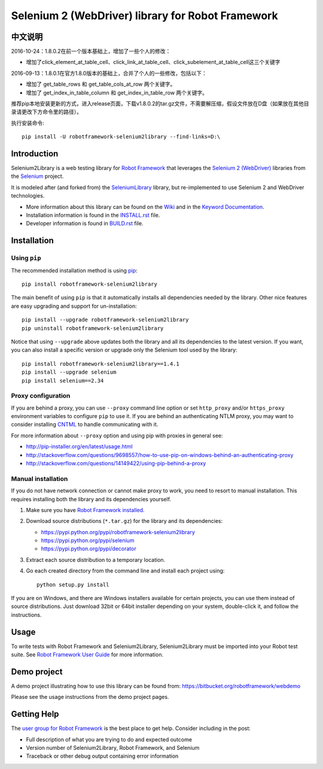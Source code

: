 Selenium 2 (WebDriver) library for Robot Framework
==================================================

.. image:: https://api.travis-ci.org/robotframework/Selenium2Library.png
    :target: http://travis-ci.org/robotframework/Selenium2Library

.. image:: https://img.shields.io/pypi/v/robotframework-selenium2library.svg
    :target: https://pypi.python.org/pypi/robotframework-selenium2library

.. image:: https://img.shields.io/pypi/dm/robotframework-selenium2library.svg
    :target: https://pypi.python.org/pypi/robotframework-selenium2library

.. image:: https://img.shields.io/pypi/l/robotframework-selenium2library.svg
    :target: http://www.apache.org/licenses/LICENSE-2.0
    
.. image:: https://coveralls.io/repos/robotframework/Selenium2Library/badge.svg?branch=master&service=github
	:target: https://coveralls.io/github/robotframework/Selenium2Library?branch=master

.. image:: https://robotframework-slack.herokuapp.com/badge.svg
	:target: https://robotframework-slack.herokuapp.com
	:alt: Slack channel

中文说明
------------
2016-10-24：1.8.0.2在前一个版本基础上，增加了一些个人的修改：

- 增加了click_element_at_table_cell、click_link_at_table_cell、click_subelement_at_table_cell这三个关键字

2016-09-13：1.8.0.1在官方1.8.0版本的基础上，合并了个人的一些修改，包括以下：

- 增加了 get_table_rows 和 get_table_cols_at_row 两个关键字。
- 增加了 get_index_in_table_column 和 get_index_in_table_row 两个关键字。

推荐pip本地安装更新的方式，进入release页面，下载v1.8.0.2的tar.gz文件，不需要解压缩，假设文件放在D盘（如果放在其他目录请更改下方命令里的路径）。

执行安装命令::

    pip install -U robotframework-selenium2library --find-links=D:\


Introduction
------------

Selenium2Library is a web testing library for `Robot Framework`_
that leverages the `Selenium 2 (WebDriver)`_ libraries from the
Selenium_ project.

It is modeled after (and forked from) the SeleniumLibrary_ library,
but re-implemented to use Selenium 2 and WebDriver technologies.

- More information about this library can be found on the Wiki_ and in the `Keyword Documentation`_.
- Installation information is found in the `INSTALL.rst`_ file.
- Developer information is found in `BUILD.rst`_ file.


Installation
------------

Using ``pip``
'''''''''''''

The recommended installation method is using
`pip <http://pip-installer.org>`__::

    pip install robotframework-selenium2library

The main benefit of using ``pip`` is that it automatically installs all
dependencies needed by the library. Other nice features are easy upgrading
and support for un-installation::

    pip install --upgrade robotframework-selenium2library
    pip uninstall robotframework-selenium2library

Notice that using ``--upgrade`` above updates both the library and all
its dependencies to the latest version. If you want, you can also install
a specific version or upgrade only the Selenium tool used by the library::

    pip install robotframework-selenium2library==1.4.1
    pip install --upgrade selenium
    pip install selenium==2.34

Proxy configuration
'''''''''''''''''''

If you are behind a proxy, you can use ``--proxy`` command line option
or set ``http_proxy`` and/or ``https_proxy`` environment variables to
configure ``pip`` to use it. If you are behind an authenticating NTLM proxy,
you may want to consider installing `CNTML <http://cntlm.sourceforge.net>`__
to handle communicating with it.

For more information about ``--proxy`` option and using pip with proxies
in general see:

- http://pip-installer.org/en/latest/usage.html
- http://stackoverflow.com/questions/9698557/how-to-use-pip-on-windows-behind-an-authenticating-proxy
- http://stackoverflow.com/questions/14149422/using-pip-behind-a-proxy

Manual installation
'''''''''''''''''''

If you do not have network connection or cannot make proxy to work, you need
to resort to manual installation. This requires installing both the library
and its dependencies yourself.

1) Make sure you have `Robot Framework installed
   <http://code.google.com/p/robotframework/wiki/Installation>`__.

2) Download source distributions (``*.tar.gz``) for the library and its
   dependencies:

   - https://pypi.python.org/pypi/robotframework-selenium2library
   - https://pypi.python.org/pypi/selenium
   - https://pypi.python.org/pypi/decorator

3) Extract each source distribution to a temporary location.

4) Go each created directory from the command line and install each project
   using::

       python setup.py install

If you are on Windows, and there are Windows installers available for
certain projects, you can use them instead of source distributions.
Just download 32bit or 64bit installer depending on your system,
double-click it, and follow the instructions.

Usage
-----

To write tests with Robot Framework and Selenium2Library,
Selenium2Library must be imported into your Robot test suite.
See `Robot Framework User Guide`_ for more information.


Demo project
------------
A demo project illustrating how to use this library can be found from: 
https://bitbucket.org/robotframework/webdemo

Please see the usage instructions from the demo project pages.

Getting Help
------------
The `user group for Robot Framework`_ is the best place to get help. Consider including in the post:

- Full description of what you are trying to do and expected outcome
- Version number of Selenium2Library, Robot Framework, and Selenium
- Traceback or other debug output containing error information

.. _Robot Framework: http://robotframework.org
.. _Selenium: http://selenium.openqa.org
.. _Selenium 2 (WebDriver): http://seleniumhq.org/docs/03_webdriver.html
.. _SeleniumLibrary: http://code.google.com/p/robotframework-seleniumlibrary/
.. _Wiki: https://github.com/robotframework/Selenium2Library/wiki
.. _Keyword Documentation: http://robotframework.org/Selenium2Library/Selenium2Library.html
.. _INSTALL.rst: https://github.com/robotframework/Selenium2Library/blob/master/INSTALL.rst
.. _BUILD.rst: https://github.com/robotframework/Selenium2Library/blob/master/BUILD.rst
.. _Robot Framework User Guide: http://code.google.com/p/robotframework/wiki/UserGuide
.. _user group for Robot Framework: http://groups.google.com/group/robotframework-users

